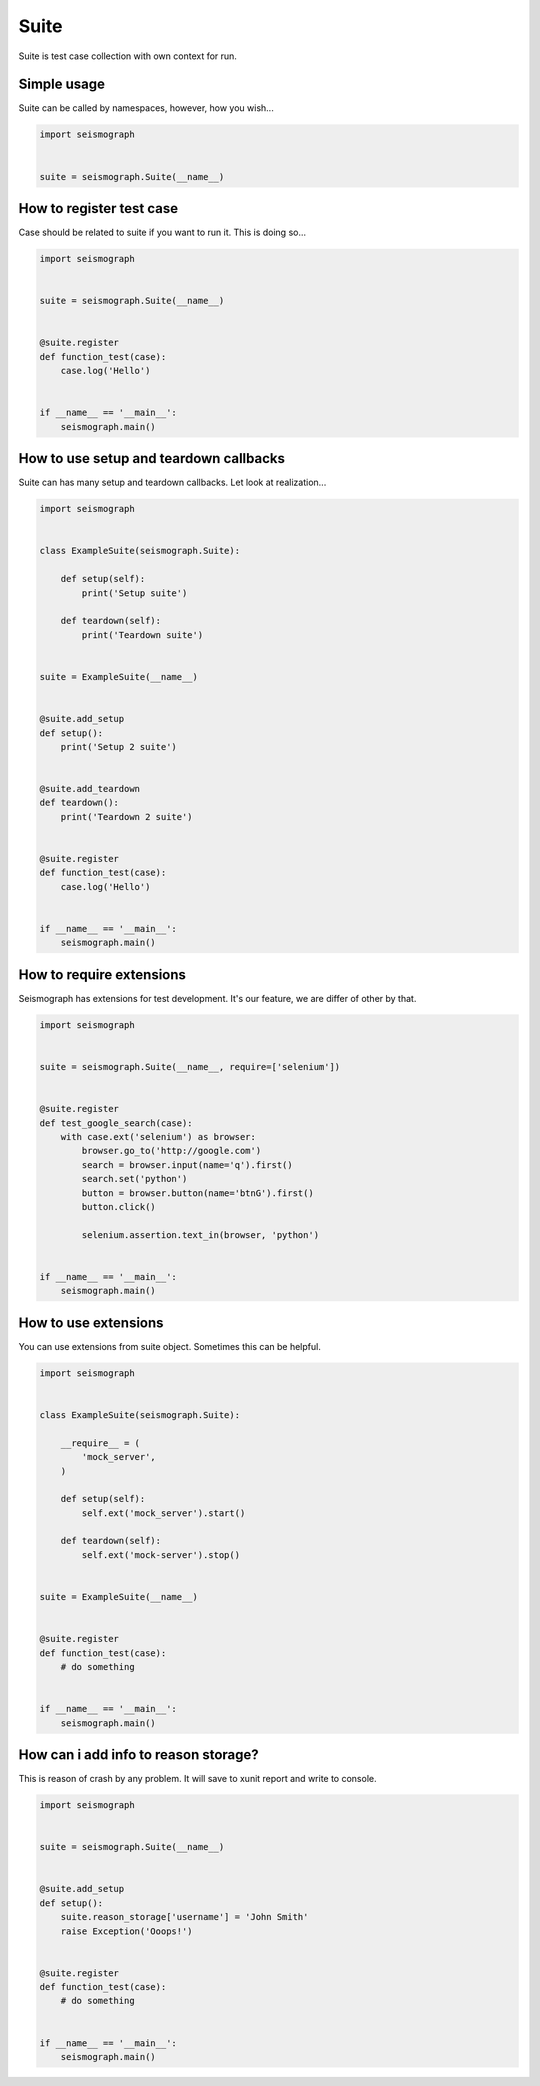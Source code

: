 Suite
=====

Suite is test case collection with own context for run.


Simple usage
------------

Suite can be called by namespaces, however, how you wish...


.. code-block:: python

    import seismograph


    suite = seismograph.Suite(__name__)


How to register test case
-------------------------

Case should be related to suite if you want to run it.
This is doing so...


.. code-block:: python

    import seismograph


    suite = seismograph.Suite(__name__)


    @suite.register
    def function_test(case):
        case.log('Hello')


    if __name__ == '__main__':
        seismograph.main()


How to use setup and teardown callbacks
---------------------------------------

Suite can has many setup and teardown callbacks.
Let look at realization...


.. code-block:: python

    import seismograph


    class ExampleSuite(seismograph.Suite):

        def setup(self):
            print('Setup suite')

        def teardown(self):
            print('Teardown suite')


    suite = ExampleSuite(__name__)


    @suite.add_setup
    def setup():
        print('Setup 2 suite')


    @suite.add_teardown
    def teardown():
        print('Teardown 2 suite')


    @suite.register
    def function_test(case):
        case.log('Hello')


    if __name__ == '__main__':
        seismograph.main()


How to require extensions
-------------------------

Seismograph has extensions for test development. It's our feature, we are differ of other by that.


.. code-block:: python

    import seismograph


    suite = seismograph.Suite(__name__, require=['selenium'])


    @suite.register
    def test_google_search(case):
        with case.ext('selenium') as browser:
            browser.go_to('http://google.com')
            search = browser.input(name='q').first()
            search.set('python')
            button = browser.button(name='btnG').first()
            button.click()

            selenium.assertion.text_in(browser, 'python')


    if __name__ == '__main__':
        seismograph.main()


How to use extensions
---------------------

You can use extensions from suite object. Sometimes this can be helpful.


.. code-block:: python

    import seismograph


    class ExampleSuite(seismograph.Suite):

        __require__ = (
            'mock_server',
        )

        def setup(self):
            self.ext('mock_server').start()

        def teardown(self):
            self.ext('mock-server').stop()


    suite = ExampleSuite(__name__)


    @suite.register
    def function_test(case):
        # do something


    if __name__ == '__main__':
        seismograph.main()


How can i add info to reason storage?
-------------------------------------

This is reason of crash by any problem.
It will save to xunit report and write to console.


.. code-block:: python

    import seismograph


    suite = seismograph.Suite(__name__)


    @suite.add_setup
    def setup():
        suite.reason_storage['username'] = 'John Smith'
        raise Exception('Ooops!')


    @suite.register
    def function_test(case):
        # do something


    if __name__ == '__main__':
        seismograph.main()
